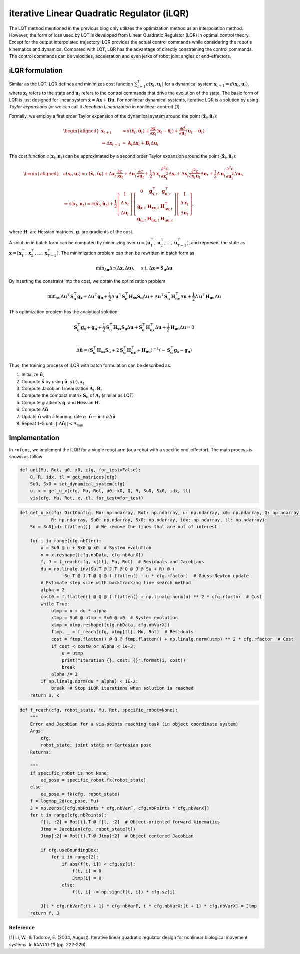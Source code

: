 iterative Linear Quadratic Regulator (iLQR)
===========================================

The LQT method mentioned in the previous blog only utilizes the
optimization method as an interpolation method. However, the form of
loss used by LQT is developed from Linear Quadratic Regulator (LQR) in
optimal control theory. Except for the output interpolated trajectory,
LQR provides the actual control commands while considering the robot's
kinematics and dynamics. Compared with LQT, LQR has the advantage of
directly constraining the control commands. The control commands can be
velocities, acceleration and even jerks of robot joint angles or
end-effectors.

iLQR formulation
----------------

Similar as the LQT, LQR defines and minimizes cost function
:math:`\sum^T_{t=1}c(\boldsymbol x_t, \boldsymbol u_t)` for a dynamical
system :math:`\boldsymbol x_{t+1}=d(\boldsymbol x_t, \boldsymbol u_t)`,
where :math:`\boldsymbol x_t` refers to the state and
:math:`\boldsymbol u_t` refers to the control commands that drive the
evolution of the state. The basic form of LQR is just designed for
linear system
:math:`\dot{\boldsymbol x}=\boldsymbol A \boldsymbol x+ \boldsymbol B \boldsymbol u`.
For nonlinear dynamical systems, iterative LQR is a solution by using
*Taylor expansions* (or we can call it *Jacobian Linearization* in
nonlinear control) [1].

Formally, we employ a first order Taylor expansion of the dynamical
system around the point
:math:`(\hat {\boldsymbol x}_t, \hat{\boldsymbol u}_t)`:

.. math::

   \begin{aligned}
   \boldsymbol x_{t+1} & \approx d\left(\hat{\boldsymbol x}_t, \hat{\boldsymbol u}_t\right)+\frac{\partial d}{\partial \boldsymbol x_t}\left(\boldsymbol x_t-\hat{\boldsymbol x}_t\right)+\frac{\partial d}{\partial \boldsymbol{u}_t}\left(\boldsymbol{u}_t-\hat{\boldsymbol{u}}_t\right) \\
   \Leftrightarrow \Delta \boldsymbol x_{t+1} & \approx \boldsymbol A_t \Delta \boldsymbol x_t+\boldsymbol B_t \Delta \boldsymbol u_t
   \end{aligned}

The cost function :math:`c(\boldsymbol x_t, \boldsymbol u_t)` can be
approximated by a second order Taylor expansion around the point
:math:`(\hat {\boldsymbol x}_t, \hat{\boldsymbol u}_t)`:

.. math::

   \begin{aligned}
   &c\left(\boldsymbol x_t, \boldsymbol{u}_t\right) \approx c\left(\hat{\boldsymbol x}_t, \hat{\boldsymbol u}_t\right)+\Delta \boldsymbol x_t^{\mathrm{\prime}} \frac{\partial c}{\partial \boldsymbol x_t}+\Delta \boldsymbol{u}_t^{\mathrm{\prime}} \frac{\partial c}{\partial \boldsymbol{u}_t}+\frac{1}{2} \Delta \boldsymbol x_t^{\mathrm{\prime}} \frac{\partial^2 c}{\partial \boldsymbol x_t^2} \Delta \boldsymbol x_t+\Delta \boldsymbol{x}_t^{\mathrm{\prime}} \frac{\partial^2 c}{\partial \boldsymbol x_t \boldsymbol{u}_t} \Delta \boldsymbol{u}_t+\frac{1}{2} \Delta \boldsymbol{u}_t^{\mathrm{\prime}} \frac{\partial^2 c}{\partial \boldsymbol{u}_t^2} \Delta \boldsymbol{u}_t,\\
   &\Leftrightarrow c\left(\boldsymbol x_t, \boldsymbol{u}_t\right) \approx c\left(\hat{\boldsymbol x}_t, \hat{\boldsymbol u}_t\right)+\frac{1}{2}\left[\begin{array}{c}
   1 \\
   \Delta \boldsymbol x_t \\
   \Delta \boldsymbol u_t
   \end{array}\right]^{\prime}\left[\begin{array}{ccc}
   0 & \boldsymbol g_{\boldsymbol{x}, t}^{\top} & \boldsymbol g_{\boldsymbol{u}, t}^{\top} \\
   \boldsymbol g_{\boldsymbol{x}, t} & \boldsymbol{H}_{\boldsymbol{x} \boldsymbol{x}, t} & \boldsymbol{H}_{\boldsymbol{ux}, t}^{\top} \\
   \boldsymbol g_{\boldsymbol{u}, t} & \boldsymbol{H}_{\boldsymbol{ux},t} & \boldsymbol{H}_{\boldsymbol{uu}, t}
   \end{array}\right]\left[\begin{array}{c}
   1 \\
   \Delta \boldsymbol x_t \\
   \Delta \boldsymbol u_t
   \end{array}\right],
   \end{aligned}

where :math:`\boldsymbol{H}.` are Hessian matrices,
:math:`\boldsymbol{g}.` are gradients of the cost.

A solution in batch form can be computed by minimizing over
:math:`\boldsymbol u=[\boldsymbol u_1^\top, \boldsymbol u_2^\top, \dots, \boldsymbol u_{T-1}^\top]`,
and represent the state as
:math:`\boldsymbol x=[\boldsymbol x_1^\top, \boldsymbol x_2^\top, \dots, \boldsymbol x_{T-1}^\top]`.
The minimization problem can then be rewritten in batch form as

.. math:: \min _{\Delta \boldsymbol u} \Delta c(\Delta \boldsymbol x, \Delta \boldsymbol u), \quad \text { s.t. } \Delta \boldsymbol x=\boldsymbol S_{\boldsymbol u} \Delta \boldsymbol u

By inserting the constraint into the cost, we obtain the optimization
problem

.. math:: \min _{\Delta \boldsymbol u} \Delta \boldsymbol u^{\top} \boldsymbol S_{\boldsymbol u}^{\top} \boldsymbol g_{\boldsymbol x}+\Delta \boldsymbol u^{\top} \boldsymbol g_{\boldsymbol u}+\frac{1}{2} \Delta \boldsymbol u^{\top} \boldsymbol S_{\boldsymbol u}^{\top} \boldsymbol  H_{\boldsymbol x \boldsymbol x} \boldsymbol  S_{\boldsymbol u} \Delta \boldsymbol  u+\Delta \boldsymbol  u^{\top} \boldsymbol S_{\boldsymbol u}^{\top} \boldsymbol  H_{\boldsymbol u \boldsymbol x}^{\top} \Delta \boldsymbol  u+\frac{1}{2} \Delta \boldsymbol  u^{\top} \boldsymbol  H_{\boldsymbol u \boldsymbol u} \Delta \boldsymbol  u

This optimization problem has the analytical solution:

.. math::

   \boldsymbol S_{\boldsymbol u}^{\top} \boldsymbol g_{\boldsymbol x}+\boldsymbol g_{\boldsymbol u}+\frac{1}{2} \boldsymbol S_{\boldsymbol u}^{\top} \boldsymbol  H_{\boldsymbol x \boldsymbol x} \boldsymbol  S_{\boldsymbol u} \Delta \boldsymbol  u+ \boldsymbol S_{\boldsymbol u}^{\top} \boldsymbol  H_{\boldsymbol u \boldsymbol x}^{\top} \Delta \boldsymbol  u+\frac{1}{2}\boldsymbol  H_{\boldsymbol u \boldsymbol u} \Delta \boldsymbol  u=0\\

   \Delta \hat {\boldsymbol u}= (\boldsymbol S_{\boldsymbol u}^{\top} \boldsymbol  H_{\boldsymbol x \boldsymbol x} \boldsymbol  S_{\boldsymbol u}+2\boldsymbol S_{\boldsymbol u}^{\top} \boldsymbol  H_{\boldsymbol u \boldsymbol x}^{\top}+\boldsymbol H_{\boldsymbol u \boldsymbol u})^{-1} (-\boldsymbol S_{\boldsymbol u}^{\top} \boldsymbol g_{\boldsymbol x}-\boldsymbol g_{\boldsymbol u})

Thus, the training process of iLQR with batch formulation can be
described as:

1. Initialize :math:`\hat {\boldsymbol u}`,

2. Compute :math:`\hat {\boldsymbol x}` by using
   :math:`\hat {\boldsymbol u}, d(\cdot), \boldsymbol x_1`

3. Compute Jacobian Linearization
   :math:`\boldsymbol A_t, \boldsymbol B_t`

4. Compute the compact matrix :math:`\boldsymbol S_{\boldsymbol u}` of
   :math:`\boldsymbol A_t` (similar as LQT)

5. Compute gradients :math:`\boldsymbol g.` and Hessian
   :math:`\boldsymbol{H}.`

6. Compute :math:`\Delta \hat {\boldsymbol u}`

7. Update :math:`\hat {\boldsymbol u}` with a learning rate
   :math:`\alpha`:
   :math:`\hat {\boldsymbol u}\leftarrow \hat {\boldsymbol u}+\alpha \Delta \hat {\boldsymbol u}`

8. Repeat 1~5 until :math:`||\Delta \hat {\boldsymbol u}||<\Delta_\min`

Implementation
--------------

In ``rofunc``, we implement the iLQR for a single robot arm (or a robot
with a specific end-effector). The main process is shown as follow:

.. code:: python

   def uni(Mu, Rot, u0, x0, cfg, for_test=False):
       Q, R, idx, tl = get_matrices(cfg)
       Su0, Sx0 = set_dynamical_system(cfg)
       u, x = get_u_x(cfg, Mu, Rot, u0, x0, Q, R, Su0, Sx0, idx, tl)
       vis(cfg, Mu, Rot, x, tl, for_test=for_test)

.. code:: python

    def get_u_x(cfg: DictConfig, Mu: np.ndarray, Rot: np.ndarray, u: np.ndarray, x0: np.ndarray, Q: np.ndarray,
                R: np.ndarray, Su0: np.ndarray, Sx0: np.ndarray, idx: np.ndarray, tl: np.ndarray):
        Su = Su0[idx.flatten()]  # We remove the lines that are out of interest

        for i in range(cfg.nbIter):
            x = Su0 @ u + Sx0 @ x0  # System evolution
            x = x.reshape([cfg.nbData, cfg.nbVarX])
            f, J = f_reach(cfg, x[tl], Mu, Rot)  # Residuals and Jacobians
            du = np.linalg.inv(Su.T @ J.T @ Q @ J @ Su + R) @ (
                    -Su.T @ J.T @ Q @ f.flatten() - u * cfg.rfactor)  # Gauss-Newton update
            # Estimate step size with backtracking line search method
            alpha = 2
            cost0 = f.flatten() @ Q @ f.flatten() + np.linalg.norm(u) ** 2 * cfg.rfactor  # Cost
            while True:
                utmp = u + du * alpha
                xtmp = Su0 @ utmp + Sx0 @ x0  # System evolution
                xtmp = xtmp.reshape([cfg.nbData, cfg.nbVarX])
                ftmp, _ = f_reach(cfg, xtmp[tl], Mu, Rot)  # Residuals
                cost = ftmp.flatten() @ Q @ ftmp.flatten() + np.linalg.norm(utmp) ** 2 * cfg.rfactor  # Cost
                if cost < cost0 or alpha < 1e-3:
                    u = utmp
                    print("Iteration {}, cost: {}".format(i, cost))
                    break
                alpha /= 2
            if np.linalg.norm(du * alpha) < 1E-2:
                break  # Stop iLQR iterations when solution is reached
        return u, x

.. code:: python

    def f_reach(cfg, robot_state, Mu, Rot, specific_robot=None):
        """
        Error and Jacobian for a via-points reaching task (in object coordinate system)
        Args:
            cfg:
            robot_state: joint state or Cartesian pose
        Returns:

        """
        if specific_robot is not None:
            ee_pose = specific_robot.fk(robot_state)
        else:
            ee_pose = fk(cfg, robot_state)
        f = logmap_2d(ee_pose, Mu)
        J = np.zeros([cfg.nbPoints * cfg.nbVarF, cfg.nbPoints * cfg.nbVarX])
        for t in range(cfg.nbPoints):
            f[t, :2] = Rot[t].T @ f[t, :2]  # Object-oriented forward kinematics
            Jtmp = Jacobian(cfg, robot_state[t])
            Jtmp[:2] = Rot[t].T @ Jtmp[:2]  # Object centered Jacobian

            if cfg.useBoundingBox:
                for i in range(2):
                    if abs(f[t, i]) < cfg.sz[i]:
                        f[t, i] = 0
                        Jtmp[i] = 0
                    else:
                        f[t, i] -= np.sign(f[t, i]) * cfg.sz[i]

            J[t * cfg.nbVarF:(t + 1) * cfg.nbVarF, t * cfg.nbVarX:(t + 1) * cfg.nbVarX] = Jtmp
        return f, J


Reference
~~~~~~~~~

[1] Li, W., & Todorov, E. (2004, August). Iterative linear quadratic
regulator design for nonlinear biological movement systems. In *ICINCO
(1)* (pp. 222-229).
